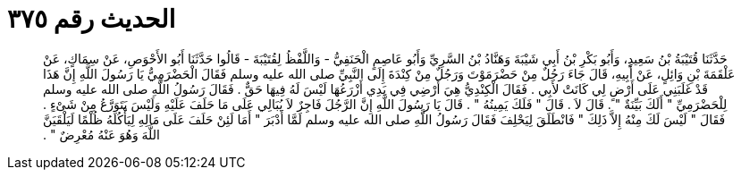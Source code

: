 
= الحديث رقم ٣٧٥

[quote.hadith]
حَدَّثَنَا قُتَيْبَةُ بْنُ سَعِيدٍ، وَأَبُو بَكْرِ بْنُ أَبِي شَيْبَةَ وَهَنَّادُ بْنُ السَّرِيِّ وَأَبُو عَاصِمٍ الْحَنَفِيُّ - وَاللَّفْظُ لِقُتَيْبَةَ - قَالُوا حَدَّثَنَا أَبُو الأَحْوَصِ، عَنْ سِمَاكٍ، عَنْ عَلْقَمَةَ بْنِ وَائِلٍ، عَنْ أَبِيهِ، قَالَ جَاءَ رَجُلٌ مِنْ حَضْرَمَوْتَ وَرَجُلٌ مِنْ كِنْدَةَ إِلَى النَّبِيِّ صلى الله عليه وسلم فَقَالَ الْحَضْرَمِيُّ يَا رَسُولَ اللَّهِ إِنَّ هَذَا قَدْ غَلَبَنِي عَلَى أَرْضٍ لِي كَانَتْ لأَبِي ‏.‏ فَقَالَ الْكِنْدِيُّ هِيَ أَرْضِي فِي يَدِي أَزْرَعُهَا لَيْسَ لَهُ فِيهَا حَقٌّ ‏.‏ فَقَالَ رَسُولُ اللَّهِ صلى الله عليه وسلم لِلْحَضْرَمِيِّ ‏"‏ أَلَكَ بَيِّنَةٌ ‏"‏ ‏.‏ قَالَ لاَ ‏.‏ قَالَ ‏"‏ فَلَكَ يَمِينُهُ ‏"‏ ‏.‏ قَالَ يَا رَسُولَ اللَّهِ إِنَّ الرَّجُلَ فَاجِرٌ لاَ يُبَالِي عَلَى مَا حَلَفَ عَلَيْهِ وَلَيْسَ يَتَوَرَّعُ مِنْ شَىْءٍ ‏.‏ فَقَالَ ‏"‏ لَيْسَ لَكَ مِنْهُ إِلاَّ ذَلِكَ ‏"‏ فَانْطَلَقَ لِيَحْلِفَ فَقَالَ رَسُولُ اللَّهِ صلى الله عليه وسلم لَمَّا أَدْبَرَ ‏"‏ أَمَا لَئِنْ حَلَفَ عَلَى مَالِهِ لِيَأْكُلَهُ ظُلْمًا لَيَلْقَيَنَّ اللَّهَ وَهُوَ عَنْهُ مُعْرِضٌ ‏"‏ ‏.‏